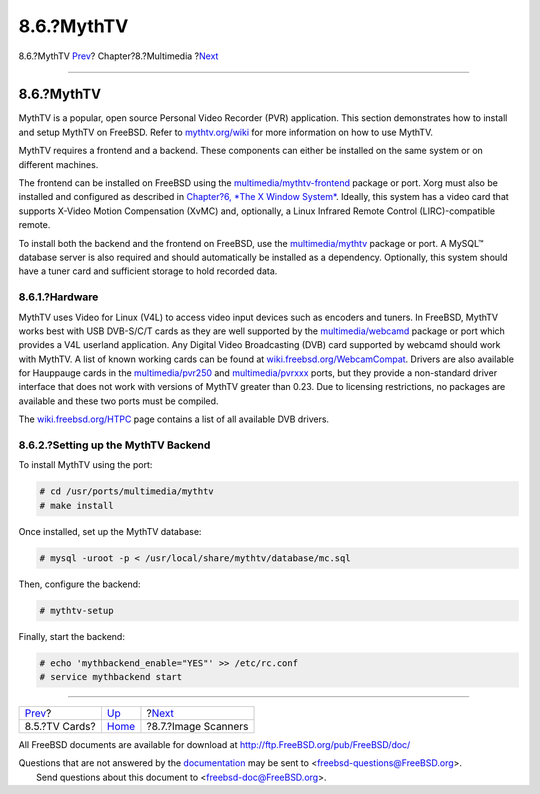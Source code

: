 ===========
8.6.?MythTV
===========

.. raw:: html

   <div class="navheader">

8.6.?MythTV
`Prev <tvcard.html>`__?
Chapter?8.?Multimedia
?\ `Next <scanners.html>`__

--------------

.. raw:: html

   </div>

.. raw:: html

   <div class="sect1">

.. raw:: html

   <div class="titlepage" xmlns="">

.. raw:: html

   <div>

.. raw:: html

   <div>

8.6.?MythTV
-----------

.. raw:: html

   </div>

.. raw:: html

   </div>

.. raw:: html

   </div>

MythTV is a popular, open source Personal Video Recorder (PVR)
application. This section demonstrates how to install and setup MythTV
on FreeBSD. Refer to `mythtv.org/wiki <http://www.mythtv.org/wiki/>`__
for more information on how to use MythTV.

MythTV requires a frontend and a backend. These components can either be
installed on the same system or on different machines.

The frontend can be installed on FreeBSD using the
`multimedia/mythtv-frontend <http://www.freebsd.org/cgi/url.cgi?ports/multimedia/mythtv-frontend/pkg-descr>`__
package or port. Xorg must also be installed and configured as described
in `Chapter?6, *The X Window System* <x11.html>`__. Ideally, this system
has a video card that supports X-Video Motion Compensation (XvMC) and,
optionally, a Linux Infrared Remote Control (LIRC)-compatible remote.

To install both the backend and the frontend on FreeBSD, use the
`multimedia/mythtv <http://www.freebsd.org/cgi/url.cgi?ports/multimedia/mythtv/pkg-descr>`__
package or port. A MySQL™ database server is also required and should
automatically be installed as a dependency. Optionally, this system
should have a tuner card and sufficient storage to hold recorded data.

.. raw:: html

   <div class="sect2">

.. raw:: html

   <div class="titlepage" xmlns="">

.. raw:: html

   <div>

.. raw:: html

   <div>

8.6.1.?Hardware
~~~~~~~~~~~~~~~

.. raw:: html

   </div>

.. raw:: html

   </div>

.. raw:: html

   </div>

MythTV uses Video for Linux (V4L) to access video input devices such as
encoders and tuners. In FreeBSD, MythTV works best with USB DVB-S/C/T
cards as they are well supported by the
`multimedia/webcamd <http://www.freebsd.org/cgi/url.cgi?ports/multimedia/webcamd/pkg-descr>`__
package or port which provides a V4L userland application. Any Digital
Video Broadcasting (DVB) card supported by webcamd should work with
MythTV. A list of known working cards can be found at
`wiki.freebsd.org/WebcamCompat <http://wiki.freebsd.org/WebcamCompat>`__.
Drivers are also available for Hauppauge cards in the
`multimedia/pvr250 <http://www.freebsd.org/cgi/url.cgi?ports/multimedia/pvr250/pkg-descr>`__
and
`multimedia/pvrxxx <http://www.freebsd.org/cgi/url.cgi?ports/multimedia/pvrxxx/pkg-descr>`__
ports, but they provide a non-standard driver interface that does not
work with versions of MythTV greater than 0.23. Due to licensing
restrictions, no packages are available and these two ports must be
compiled.

The `wiki.freebsd.org/HTPC <http://wiki.freebsd.org/HTPC>`__ page
contains a list of all available DVB drivers.

.. raw:: html

   </div>

.. raw:: html

   <div class="sect2">

.. raw:: html

   <div class="titlepage" xmlns="">

.. raw:: html

   <div>

.. raw:: html

   <div>

8.6.2.?Setting up the MythTV Backend
~~~~~~~~~~~~~~~~~~~~~~~~~~~~~~~~~~~~

.. raw:: html

   </div>

.. raw:: html

   </div>

.. raw:: html

   </div>

To install MythTV using the port:

.. code:: screen

    # cd /usr/ports/multimedia/mythtv
    # make install

Once installed, set up the MythTV database:

.. code:: screen

    # mysql -uroot -p < /usr/local/share/mythtv/database/mc.sql

Then, configure the backend:

.. code:: screen

    # mythtv-setup

Finally, start the backend:

.. code:: screen

    # echo 'mythbackend_enable="YES"' >> /etc/rc.conf
    # service mythbackend start

.. raw:: html

   </div>

.. raw:: html

   </div>

.. raw:: html

   <div class="navfooter">

--------------

+---------------------------+----------------------------+-------------------------------+
| `Prev <tvcard.html>`__?   | `Up <multimedia.html>`__   | ?\ `Next <scanners.html>`__   |
+---------------------------+----------------------------+-------------------------------+
| 8.5.?TV Cards?            | `Home <index.html>`__      | ?8.7.?Image Scanners          |
+---------------------------+----------------------------+-------------------------------+

.. raw:: html

   </div>

All FreeBSD documents are available for download at
http://ftp.FreeBSD.org/pub/FreeBSD/doc/

| Questions that are not answered by the
  `documentation <http://www.FreeBSD.org/docs.html>`__ may be sent to
  <freebsd-questions@FreeBSD.org\ >.
|  Send questions about this document to <freebsd-doc@FreeBSD.org\ >.
